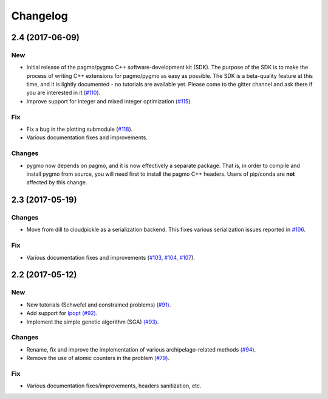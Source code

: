 Changelog
=========

2.4 (2017-06-09)
----------------

New
~~~

- Initial release of the pagmo/pygmo C++ software-development kit (SDK). The purpose of the SDK is to make the process
  of writing C++ extensions for pagmo/pygmo as easy as possible. The SDK is a beta-quality feature at this time,
  and it is lightly documented - no tutorials are available yet. Please come to the gitter channel and ask there if you are interested
  in it (`#110 <https://github.com/esa/pagmo2/pull/110>`_).

- Improve support for integer and mixed integer optimization (`#115 <https://github.com/esa/pagmo2/pull/115>`_).

Fix
~~~

- Fix a bug in the plotting submodule (`#118 <https://github.com/esa/pagmo2/pull/118>`_).

- Various documentation fixes and improvements.

Changes
~~~~~~~

- pygmo now depends on pagmo, and it is now effectively a separate package. That is, in order to compile and install pygmo from
  source, you will need first to install the pagmo C++ headers. Users of pip/conda are **not** affected by this change.

2.3 (2017-05-19)
----------------

Changes
~~~~~~~

- Move from dill to cloudpickle as a serialization backend. This fixes various serialization issues reported in
  `#106 <https://github.com/esa/pagmo2/issues/106>`_.

Fix
~~~

- Various documentation fixes and improvements (`#103 <https://github.com/esa/pagmo2/issues/103>`_,
  `#104 <https://github.com/esa/pagmo2/issues/104>`_, `#107 <https://github.com/esa/pagmo2/issues/107>`_).

2.2 (2017-05-12)
----------------

New
~~~

- New tutorials (Schwefel and constrained problems) `(#91) <https://github.com/esa/pagmo2/pull/91>`_.

- Add support for `Ipopt <https://projects.coin-or.org/Ipopt>`_ `(#92) <https://github.com/esa/pagmo2/pull/92>`_.

- Implement the simple genetic algorithm (SGA) `(#93) <https://github.com/esa/pagmo2/pull/93>`_.

Changes
~~~~~~~

- Rename, fix and improve the implementation of various archipelago-related methods
  `(#94) <https://github.com/esa/pagmo2/issues/94>`_.

- Remove the use of atomic counters in the problem `(#79) <https://github.com/esa/pagmo2/issues/79>`_.

Fix
~~~

- Various documentation fixes/improvements, headers sanitization, etc.

